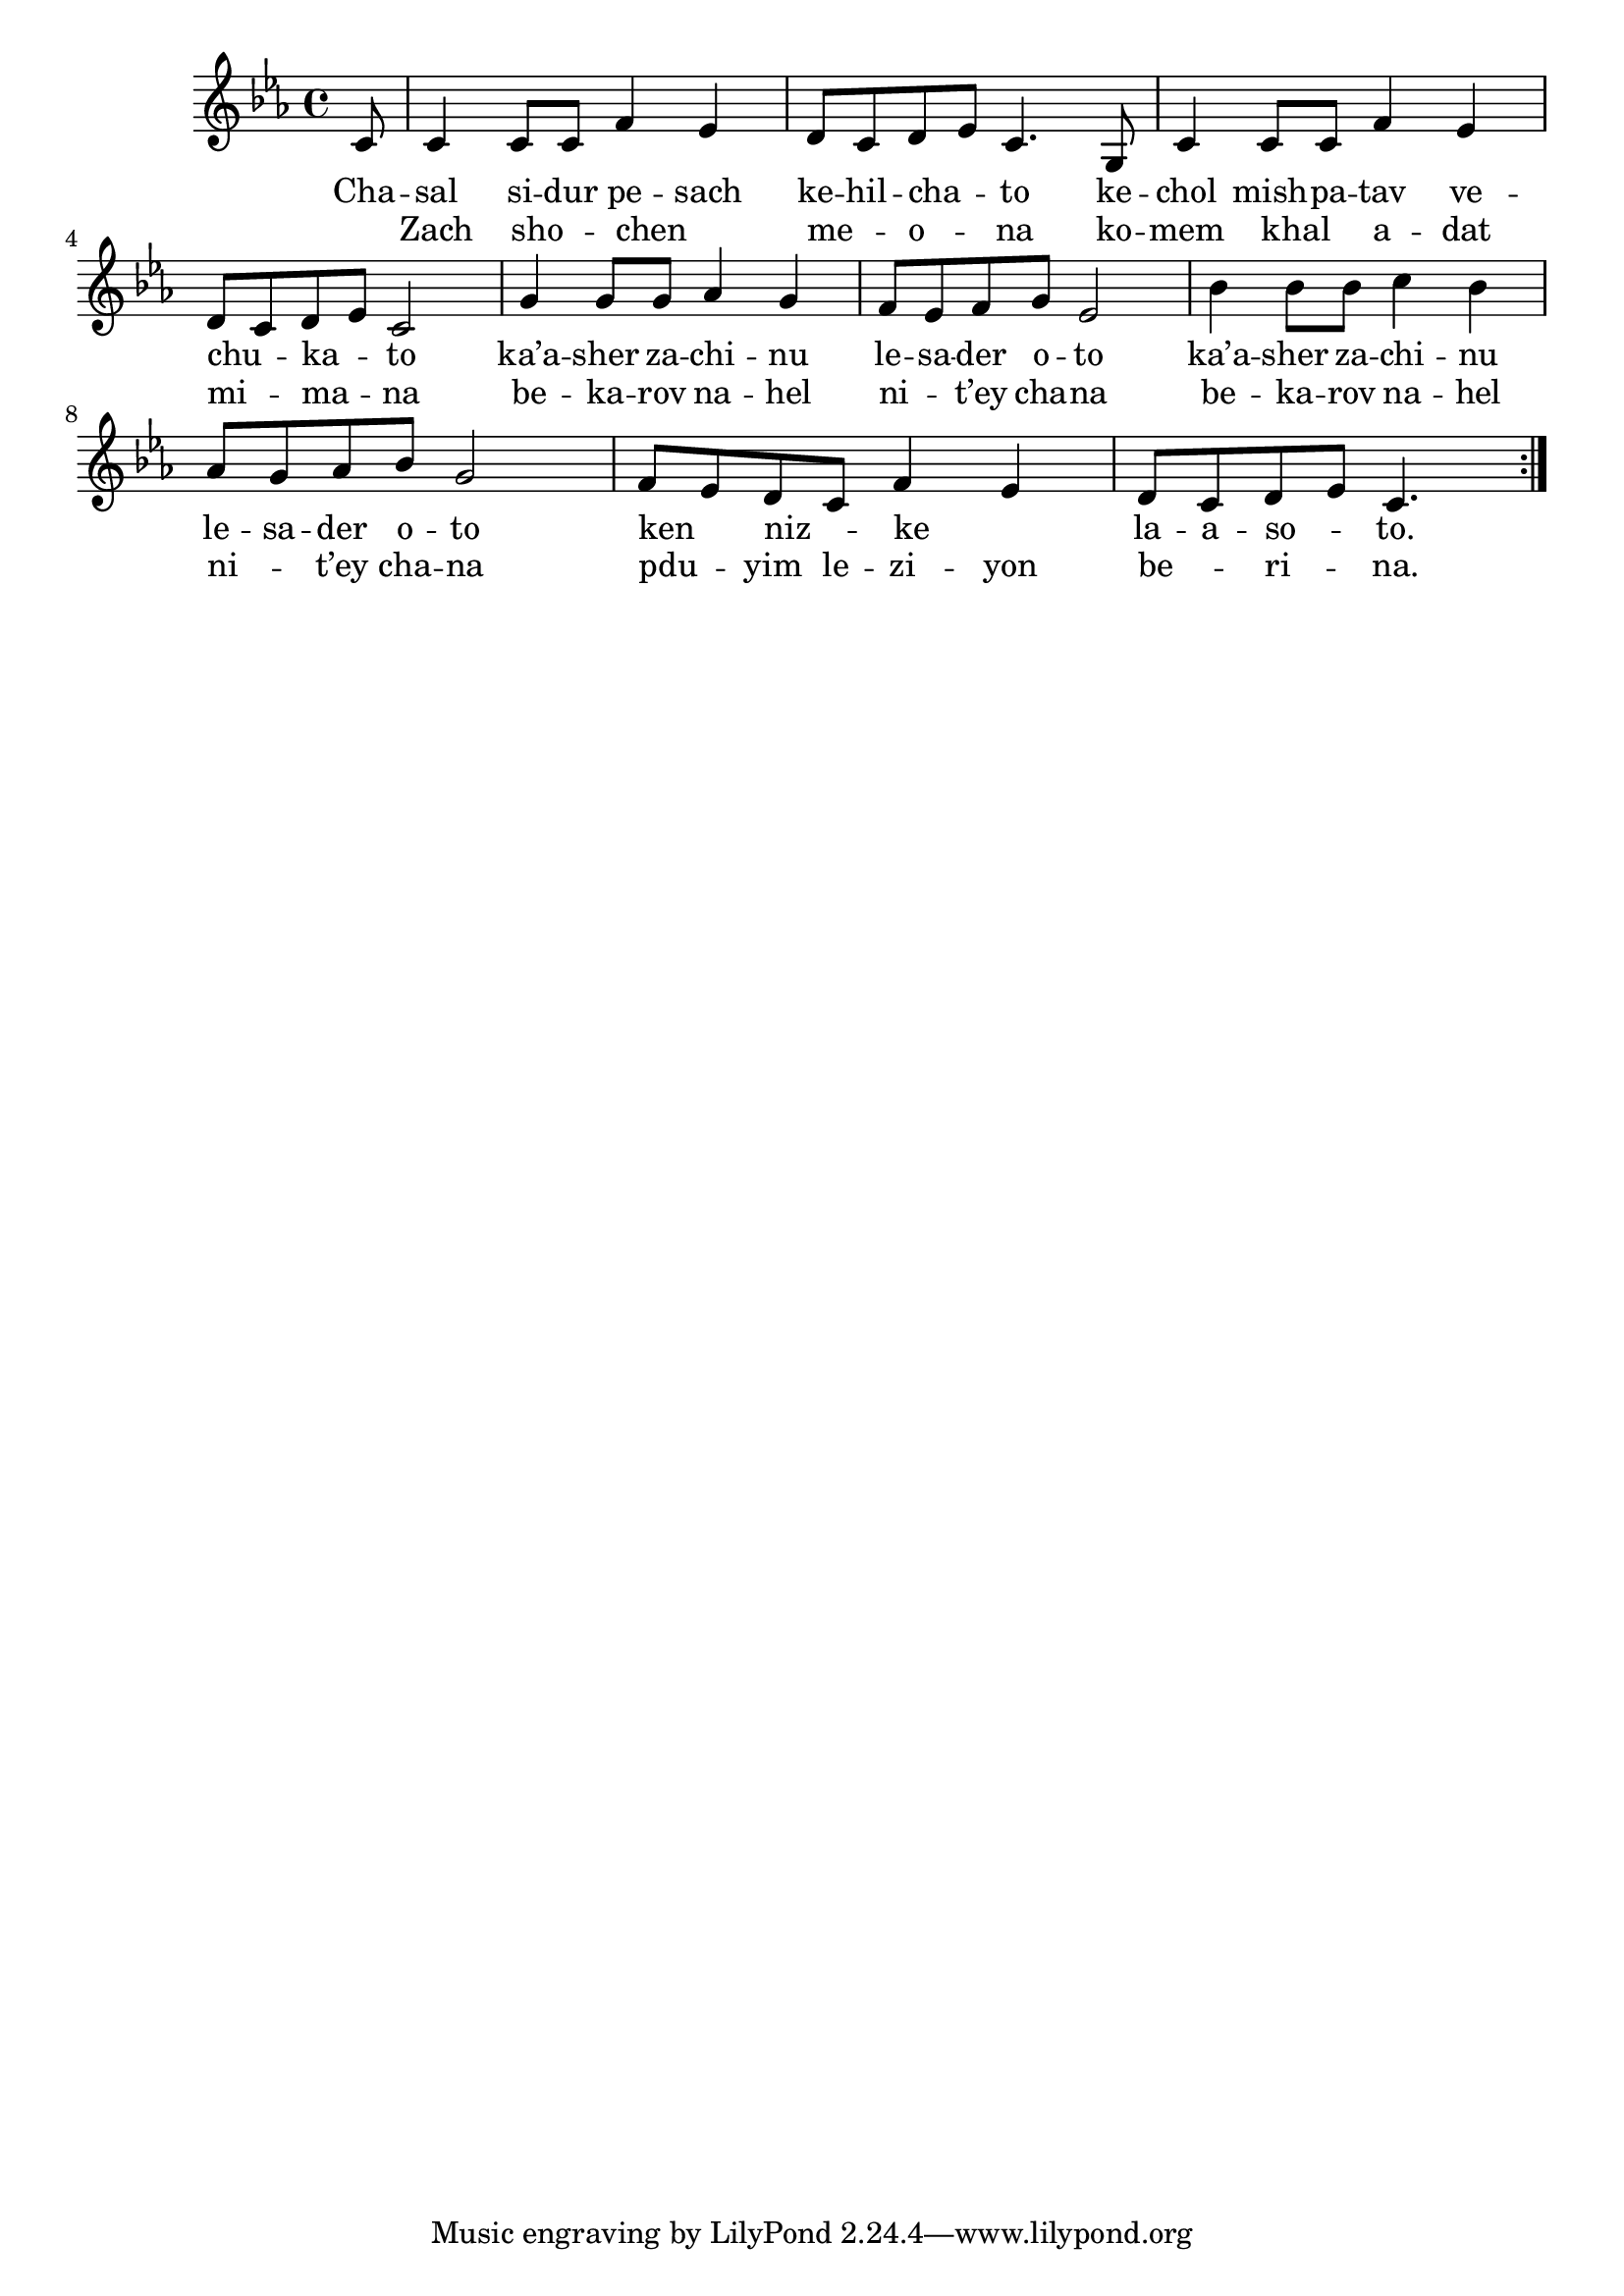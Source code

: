 \version "2.13.0"

\score {
<<
  \new Voice \repeat volta 2 {
    \relative c' {
      \key c \minor
      \partial 8 c8
    | c4 c8 c f4 es
    | d8 c d es c4. g8
    | c4 c8 c f4 es
    | d8 c d es c2
    | g'4 g8 g as4 g
    | f8 es f g es2
    | bes'4 bes8 bes c4 bes
    | as8 g as bes g2
    | f8 es d c f4 es
    | d8 c d es c4.
    }
  }

    \addlyrics {
      Cha -- sal si -- dur pe -- sach
      ke -- hil -- cha -- _ to
      ke -- chol mish -- pa -- tav
      ve -- chu -- _ ka -- _ to

      ka’a -- sher za -- chi -- nu le -- sa -- der o -- to
      ka’a -- sher za -- chi -- nu le -- sa -- der o -- to
      ken _ niz -- _ ke _ la -- a -- so -- _ to.
    }

    \addlyrics {
      _ Zach sho -- _ chen _ __ me -- _ o -- _ na
      ko -- mem khal _ a -- dat mi -- _ ma -- _ na
      be -- ka -- rov na -- hel ni -- _ t’ey cha -- na
      be -- ka -- rov na -- hel ni -- _ t’ey cha -- na
      pdu -- _ yim le -- zi -- yon be -- _ ri -- _ na.
    }
>>

\header { title = "Chasal sidur pesach" }
}
